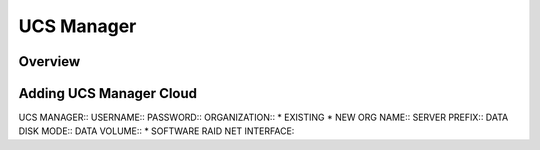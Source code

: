 UCS Manager
-----------

Overview
^^^^^^^^

Adding UCS Manager Cloud
^^^^^^^^^^^^^^^^^^^^^^^^
UCS MANAGER::
USERNAME::
PASSWORD::
ORGANIZATION::
* EXISTING
* NEW
ORG NAME::
SERVER PREFIX::
DATA DISK MODE::
DATA VOLUME::
* SOFTWARE RAID
NET INTERFACE::
